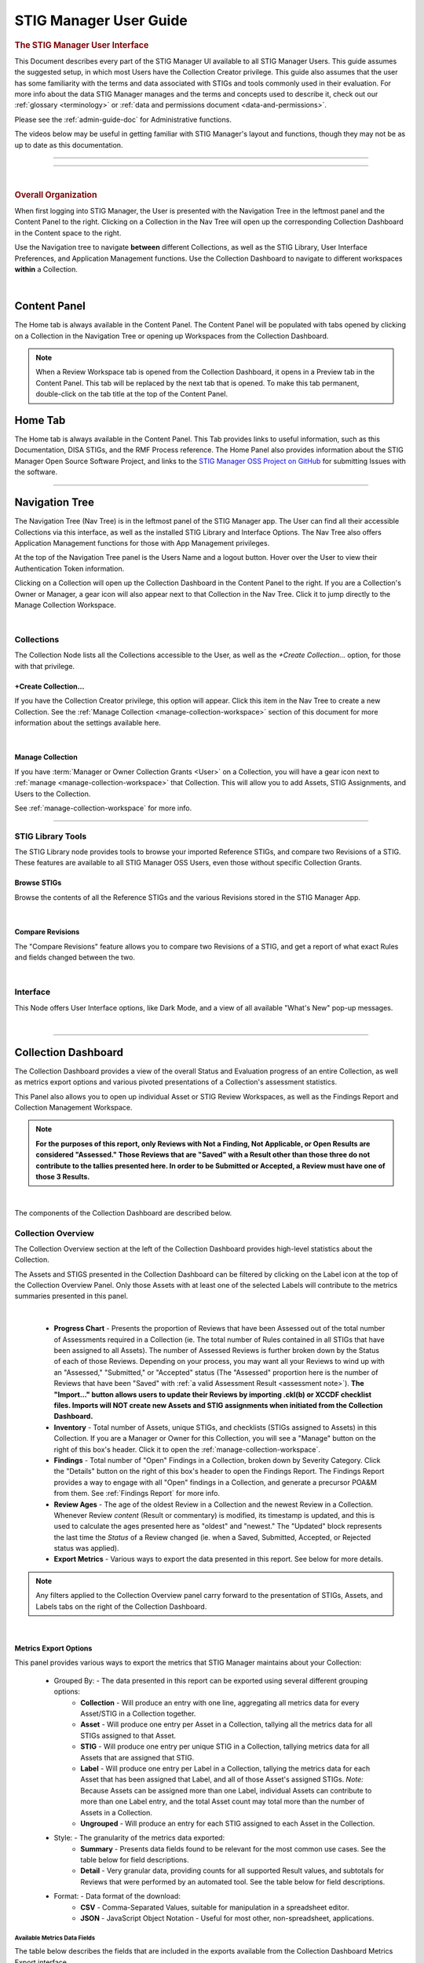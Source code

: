 .. _user-guide-doc:



STIG Manager User Guide 
############################################



.. rubric:: The STIG Manager User Interface

This Document describes every part of the STIG Manager UI available to all STIG Manager Users. This guide assumes the suggested setup, in which most Users have the Collection Creator privilege. This guide also assumes that the user has some familiarity with the terms and data associated with STIGs and tools commonly used in their evaluation. For more info about the data STIG Manager manages and the terms and concepts used to describe it, check out our :ref:`glossary <terminology>` or :ref:`data and permissions document <data-and-permissions>`.

Please see the :ref:`admin-guide-doc` for Administrative functions.

The videos below may be useful in getting familiar with STIG Manager's layout and functions, though they may not be as up to date as this documentation.


.. raw:: html

  <iframe width="560" height="315" src="https://www.youtube.com/embed/wv_Gdbl_LrU" title="YouTube video player" frameborder="0" allow="accelerometer; autoplay; clipboard-write; encrypted-media; gyroscope; picture-in-picture" allowfullscreen></iframe>

-------------------------

.. raw:: html

  <iframe width="560" height="315" src="https://www.youtube.com/embed/ZwVJ0eO2d_I" title="YouTube video player" frameborder="0" allow="accelerometer; autoplay; clipboard-write; encrypted-media; gyroscope; picture-in-picture" allowfullscreen></iframe>

------------------------------------

|

.. rubric:: Overall Organization
   :class: rubric3

When first logging into STIG Manager, the User is presented with the Navigation Tree in the leftmost panel and the Content Panel to the right. Clicking on a Collection in the Nav Tree will open up the corresponding Collection Dashboard in the Content space to the right. 

Use the Navigation tree to navigate **between** different Collections, as well as the STIG Library, User Interface Preferences, and Application Management functions. Use the Collection Dashboard to navigate to different workspaces **within** a Collection.  


.. thumbnail:: /assets/images/nav-tree-and-collection-panel.png
      :width: 50% 
      :show_caption: True
      :title: Navigation Tree and Collection Dashboard


|

Content Panel
=====================
The Home tab is always available in the Content Panel. 
The Content Panel will be populated with tabs opened by clicking on a Collection in the Navigation Tree or opening up Workspaces from the Collection Dashboard.

.. note::
   When a Review Workspace tab is opened from the Collection Dashboard, it opens in a Preview tab in the Content Panel. This tab will be replaced by the next tab that is opened. To make this tab permanent, double-click on the tab title at the top of the Content Panel.

.. index::
   single: Home Panel


Home Tab
=======================
The Home tab is always available in the Content Panel. 
This Tab provides links to useful information, such as this Documentation, DISA STIGs, and the RMF Process reference.
The Home Panel also provides information about the STIG Manager Open Source Software Project, and links to the `STIG Manager OSS Project on GitHub <https://github.com/NUWCDIVNPT/stig-manager/>`_ for submitting Issues with the software.

.. thumbnail:: /assets/images/home-tab.png
      :width: 50% 
      :show_caption: True
      :title: Home Tab

====================================

.. index::
   single: Navigation Tree


Navigation Tree
====================
The Navigation Tree (Nav Tree) is in the leftmost panel of the STIG Manager app. The User can find all their accessible Collections via this interface, as well as the installed STIG Library and Interface Options. The Nav Tree also offers Application Management functions for those with App Management privileges. 

At the top of the Navigation Tree panel is the Users Name and a logout button. Hover over the User to view their Authentication Token information. 

Clicking on a Collection will open up the Collection Dashboard in the Content Panel to the right. If you are a Collection's Owner or Manager, a gear icon will also appear next to that Collection in the Nav Tree. Click it to jump directly to the Manage Collection Workspace.

.. thumbnail:: /assets/images/nav-tree.png
      :width: 25% 
      :show_caption: True
      :title: Navigation Tree

|

.. index::
   single: Collection Node

Collections 
----------------------
The Collection Node lists all the Collections accessible to the User, as well as the *+Create Collection...* option, for those with that privilege.

+Create Collection...
~~~~~~~~~~~~~~~~~~~~~~~~~
If you have the Collection Creator privilege, this option will appear. Click this item in the Nav Tree to create a new Collection. See the  :ref:`Manage Collection <manage-collection-workspace>` section of this document for more information about the settings available here. 

.. thumbnail:: /assets/images/create-collection-popup.png
      :width: 50% 
      :show_caption: True
      :title: Create Collection popup

| 

Manage Collection
~~~~~~~~~~~~~~~~~~~~~
If you have :term:`Manager or Owner Collection Grants <User>` on a Collection, you will have a gear icon next to :ref:`manage <manage-collection-workspace>` that Collection. This will allow you to add Assets, STIG Assignments, and Users to the Collection.

See :ref:`manage-collection-workspace` for more info.

-------------------------


STIG Library Tools
----------------------

The STIG Library node provides tools to browse your imported Reference STIGs, and compare two Revisions of a STIG.  These features are available to all STIG Manager OSS Users, even those without specific Collection Grants. 


Browse STIGs
~~~~~~~~~~~~~~~~~~~~~~~~~

Browse the contents of all the Reference STIGs and the various Revisions stored in the STIG Manager App.


.. thumbnail:: /assets/images/stig-library.png
      :width: 50% 
      :show_caption: True
      :title: STIG Library

|


Compare Revisions
~~~~~~~~~~~~~~~~~~~~~~~~~

The "Compare Revisions" feature allows you to compare two Revisions of a STIG, and get a report of what exact Rules and fields changed between the two. 


.. thumbnail:: /assets/images/stig-compare-tool.png
      :width: 50% 
      :show_caption: True
      :title: STIG Revision Compare Tool

|


Interface 
----------------------
This Node offers User Interface options, like Dark Mode, and a view of all available "What's New" pop-up messages.  

.. thumbnail:: /assets/images/nav-tree-interface-options.png
      :width: 50% 
      :show_caption: True
      :title: User Interface Options

|


__________________________________


.. index::
   single: Collection Dashboard

.. _collection dashboard:

Collection Dashboard 
====================

The Collection Dashboard provides a view of the overall Status and Evaluation progress of an entire Collection, as well as metrics export options and various pivoted presentations of a Collection's assessment statistics.

This Panel also allows you to open up individual Asset or STIG Review Workspaces, as well as the Findings Report and Collection Management Workspace. 


.. _assessment note:

.. note::
      **For the purposes of this report, only Reviews with Not a Finding, Not Applicable, or Open Results are considered "Assessed." Those Reviews that are "Saved" with a Result other than those three do not contribute to the tallies presented here. In order to be Submitted or Accepted, a Review must have one of those 3 Results.**


.. thumbnail:: /assets/images/collection-panel.png
      :width: 50% 
      :show_caption: True
      :title: The Collection Dashboard

|

The components of the Collection Dashboard are described below. 


Collection Overview 
----------------------------

The Collection Overview section at the left of the Collection Dashboard provides high-level statistics about the Collection. 

The Assets and STIGS presented in the Collection Dashboard can be filtered by clicking on the Label icon at the top of the Collection Overview Panel. Only those Assets with at least one of the selected Labels will contribute to the metrics summaries presented in this panel. 

.. thumbnail:: /assets/images/collection-panel-overview.png
      :width: 25% 
      :show_caption: True
      :title: Collection Overview

|


      - **Progress Chart** - Presents the proportion of Reviews that have been Assessed out of the total number of Assessments required in a Collection (ie. The total number of Rules contained in all STIGs that have been assigned to all Assets). The number of Assessed Reviews is further broken down by the Status of each of those Reviews. Depending on your process, you may want all your Reviews to wind up with an "Assessed," "Submitted," or "Accepted" status (The "Assessed" proportion here is the number of Reviews that have been "Saved" with :ref:`a valid Assessment Result <assessment note>`).  **The "Import..." button allows users to update their Reviews by importing .ckl(b) or XCCDF checklist files. Imports will NOT create new Assets and STIG assignments when initiated from the Collection Dashboard.**
      - **Inventory** - Total number of Assets, unique STIGs, and checklists (STIGs assigned to Assets) in this Collection. If you are a Manager or Owner for this Collection, you will see a "Manage" button on the right of this box's header. Click it to open the  :ref:`manage-collection-workspace`.
      - **Findings** - Total number of "Open" Findings in a Collection, broken down by Severity Category. Click the "Details" button on the right of this box's header to open the Findings Report. The Findings Report provides a way to engage with all "Open" findings in a Collection, and generate a precursor POA&M from them. See :ref:`Findings Report` for more info.
      - **Review Ages** - The age of the oldest Review in a Collection and the newest Review in a Collection. Whenever Review *content* (Result or commentary) is modified, its timestamp is updated, and this is used to calculate the ages presented here as "oldest" and "newest." The "Updated" block represents the last time the *Status* of a Review changed (ie. when a Saved, Submitted, Accepted, or Rejected status was applied).
      - **Export Metrics** - Various ways to export the data presented in this report. See below for more details. 

.. note::
      Any filters applied to the Collection Overview panel carry forward to the presentation of STIGs, Assets, and Labels tabs on the right of the Collection Dashboard. 
      
      .. thumbnail:: /assets/images/collection-panel-filters.png
            :width: 25% 
            :show_caption: True
            :title: Collection Dashboard Filtering

|

Metrics Export Options
~~~~~~~~~~~~~~~~~~~~~~~~~~~~~

This panel provides various ways to export the metrics that STIG Manager maintains about your Collection:

      - Grouped By: - The data presented in this report can be exported using several different grouping options:
            - **Collection** - Will produce an entry with one line, aggregating all metrics data for every Asset/STIG in a Collection together.
            - **Asset** - Will produce one entry per Asset in a Collection, tallying all the metrics data for all STIGs assigned to that Asset.
            - **STIG** - Will produce one entry per unique STIG in a Collection, tallying metrics data for all Assets that are assigned that STIG.
            - **Label** - Will produce one entry per Label in a Collection, tallying the metrics data for each Asset that has been assigned that Label, and all of those Asset's assigned STIGs. *Note:* Because Assets can be assigned more than one Label, individual Assets can contribute to more than one Label entry, and the total Asset count may total more than the number of Assets in a Collection. 
            - **Ungrouped** - Will produce an entry for each STIG assigned to each Asset in the Collection. 
      - Style: - The granularity of the metrics data exported:
            - **Summary** - Presents data fields found to be relevant for the most common use cases.  See the table below for field descriptions. 
            - **Detail** - Very granular data, providing counts for all supported Result values, and subtotals for Reviews that were performed by an automated tool. See the table below for field descriptions. 
      - Format: - Data format of the download: 
            - **CSV** - Comma-Separated Values, suitable for manipulation in a spreadsheet editor.
            - **JSON** - JavaScript Object Notation - Useful for most other, non-spreadsheet, applications. 


Available Metrics Data Fields
++++++++++++++++++++++++++++++++++++++++++

The table below describes the fields that are included in the exports available from the Collection Dashboard Metrics Export interface.  


  .. list-table:: STIG Manager Metrics Data Fields, and the Report Styles that Include Them.
   :widths: 20 70 10 10
   :header-rows: 1
   :class: tight-table

   * - Data Field
     - Description
     - Summary
     - Detail
   * - assessments
     - Total number of required Evaluations assigned to this item (ie. total number of Rules in all assigned STIGs). 
     - **X**
     - **X**
   * - assessmentsLow
     - Total number of Rules assigned to this item with a Severity 3 category 
     - **X**
     - **X**
   * - assessmentsMedium
     - Total number of Rules assigned to this item with a Severity 2 category 
     - **X**
     - **X**
   * - assessmentsHigh
     - Total number of Rules assigned to this item with a Severity 1 category 
     - **X**
     - **X**
   * - assessed
     - Total number of Reviews that have been marked "pass," "fail," or "notapplicable."
     - **X**
     - **X**
   * - assessedLow
     - Number of assessed Rules with a Severity 3 category. 
     - **X**
     - **X**
   * - assessedMedium
     - Number of assessed Rules with a Severity 2 category. 
     - **X**
     - **X**
   * - assessedHigh
     - Number of assessed Rules with a Severity 1 category. 
     - **X**
     - **X**     
   * - minTs
     - Date of the Evaluation of the oldest Review in the Collection. 
     - **X**
     - **X**
   * - maxTs
     - Date of the Evaluation of the newest Review in the Collection. 
     - **X**
     - **X**
   * - maxTouch
     - Date of the last time the *Status* of a Review in a Collection was changed (ie. when a review was last saved, submitted, accepted, or rejected). 
     - **X**
     - **X**
   * - low
     - Number of failed Reviews for rules with a Severity 3 category. 
     - **X**
     - **X**
   * - medium
     - Number of failed Reviews for rules with a Severity 2 category. 
     - **X**
     - **X**
   * - high
     - Number of failed Reviews for rules with a Severity 1 category. 
     - **X**
     - **X**
   * - saved
     - Total number of Reviews with a "saved" status. 
     - **X**
     - **X**
   * - savedResultEngine
     - Number of Reviews with a "saved" status that were evaluated by an automated tool. 
     - 
     - **X**
   * - submitted
     - Total number of Reviews with a "submitted" status. 
     - **X**
     - **X**
   * - submittedResultEngine
     - Number of Reviews with a "submitted" status that were evaluated by an automated tool. 
     - 
     - **X**
   * - accepted
     - Total number of Reviews with a "accepted" status. 
     - **X**
     - **X**
   * - acceptedResultEngine
     - Number of Reviews with a "accepted" status that were evaluated by an automated tool. 
     - 
     - **X**
   * - rejected
     - Total number of Reviews with a "rejected" status. 
     - **X**
     - **X**
   * - rejectedResultEngine
     - Number of Reviews with a "rejected" status that were evaluated by an automated tool. 
     - 
     - **X**
   * - pass
     - Total number of Reviews with a "pass" result. 
     - **X**
     - **X**
   * - passResultEngine
     - Number of Reviews with a "pass" result that were evaluated by an automated tool. 
     - 
     - **X**
   * - fail
     - Total number of Reviews with a "fail" result. 
     - **X**
     - **X**
   * - failResultEngine
     - Number of Reviews with a "fail" result that were evaluated by an automated tool. 
     - 
     - **X**
   * - notapplicable
     - Total number of Reviews with a "notapplicable" result. 
     - **X**
     - **X**
   * - notapplicableResultEngine
     - Number of Reviews with a "notapplicable" result that were evaluated by an automated tool. 
     - 
     - **X**
   * - other
     - Total number of Reviews with a result that is NOT "pass", "fail", or "notapplicable". 
     - **X**
     -      
   * - notchecked
     - Total number of Reviews with a "notchecked" result. 
     - 
     - **X**
   * - notcheckedResultEngine
     - Number of Reviews with a "notchecked" result that were evaluated by an automated tool. 
     - 
     - **X**
   * - unknown
     - Total number of Reviews with a "unknown" result. 
     - 
     - **X**
   * - unknownResultEngine
     - Number of Reviews with a "unknown" result that were evaluated by an automated tool. 
     - 
     - **X**
   * - error
     - Total number of Reviews with a "error" result. 
     - 
     - **X**
   * - errorResultEngine
     - Number of Reviews with a "error" result that were evaluated by an automated tool. 
     - 
     - **X**
   * - notselected
     - Total number of Reviews with a "notselected" result. 
     - 
     - **X**
   * - notselectedResultEngine
     - Number of Reviews with a "notselected" result that were evaluated by an automated tool. 
     - 
     - **X**
   * - informational
     - Total number of Reviews with a "informational" result. 
     - 
     - **X**
   * - informationalResultEngine
     - Number of Reviews with a "informational" result that were evaluated by an automated tool. 
     - 
     - **X**
   * - fixed
     - Total number of Reviews with a "fixed" result. 
     - 
     - **X**
   * - fixedResultEngine
     - Number of Reviews with a "fixed" result that were evaluated by an automated tool. 
     - 
     - **X**

|

_______________________________________


Collection Checklist Navigation 
---------------------------------------

The right side of the Collection Dashboard provides various ways to navigate the Checklist data maintained by STIG Manager, as well as many useful Metrics. This data can be presented aggregated by Asset, Labels, or STIGs by selecting the appropriate tab. Each panel allows you to drill down to the individual Assets or STIGs in those groupings. Each panel can also be exported individually as a .csv using the down-arrow icon at the bottom of each panel.

Each tab and grid of the Collection Dashboard presents the total number of Checks associated with each Asset or STIG across the Collection, depending on how it was grouped and what filters have been applied.  The grids also list the number of Checks with no Evaluation at all, and Checks that have been Saved, Submitted, Rejected, or Accepted as a way to gauge overall Evaluation progress of the Collection.  The total number of "Open" Severity Category 1, 2, and 3 Rules is also displayed to give an indication of the vulnerability status of the Collection.



.. thumbnail:: /assets/images/collection-panel-checklist-navigation.png
      :width: 50% 
      :show_caption: True
      :title: Checklists in the STIGs tab of the Collection Dashboard


|


STIGs Tab
-------------------------

The STIGs tab on the right of the Collection Dashboard provides a list of every STIG that is assigned to at least one Asset in this Collection (that the User has access to). 


Double-click a STIG, or click the Shield icon when hovering over a STIG, to access to the :ref:`Collection Review Workspace`, from which the User can review ALL the assets they have access to for the STIG selected.

See :ref:`Collection Review Workspace` for more info.

Asset Checklists by STIG
~~~~~~~~~~~~~~~~~~~~~~~~~~
Clicking on a STIG will load the Assets that have been assigned that STIG in the bottom grid. Double-click on an Asset, or click on the Shield icon, to access the :ref:`Asset Review Workspace` for that STIG-Asset.



Assets Tab
----------------------

The Assets Tab on the right of the Collection Dashboard provides a list of every Asset that the User has been granted access to in the Collection.

.. thumbnail:: /assets/images/collection-panel-assets.png
      :width: 50% 
      :show_caption: True
      :title: Checklists in the Assets tab of the Collection Dashboard


|


STIG Checklists by Asset
~~~~~~~~~~~~~~~~~~~~~~~~~~
Clicking on a particular Asset will load the bottom grid with a list of every STIG the User has access to that has been assigned to that Asset. 

Double-click on a STIG, or click on the Shield icon, to access the :ref:`Asset Review Workspace` for that STIG-Asset.

Labels Tab
----------------------

The Labels Tab on the right of the Collection Dashboard provides a list of every Label that has been assigned to an Asset that the User has been granted access to in the Collection.

.. thumbnail:: /assets/images/collection-panel-labels.png
      :width: 50% 
      :show_caption: True
      :title: Checklists in the Labels tab of the Collection Dashboard


|


Assets by Label
~~~~~~~~~~~~~~~~~~~~~~~~~~
Clicking on a particular Label will populate the Assets grid with a list of every Asset the User has access to that has been assigned the selected Label. 


STIG Checklists by Asset and Label
~~~~~~~~~~~~~~~~~~~~~~~~~~~~~~~~~~~~~~~~
Clicking on a particular Asset will load the bottom grid with a list of every STIG the User has access to that has been assigned to that Asset. 

Double-click on a STIG, or click on the Shield icon, to access the :ref:`Asset Review Workspace` for that STIG-Asset.



===================================

.. index::
   single: Meta Collection Dashboard

.. _meta collection dashboard:

Meta-Collection Dashboard 
======================================

The Meta Dashboard provides totals and metrics for some or all of your Collections at a glance. The Collections Tab shows top-level metrics for each Collection, while the STIGs tab shows metrics for each STIG across Collections. The dashboard also allows you to open up individual Collection, Asset, or STIG Review Workspaces.

Access the Meta Dashboard by clicking on the Report icon in the top-level Collections node of the Navigation Tree.


.. thumbnail:: /assets/images/meta-collection-icon.png
      :width: 50% 
      :show_caption: True
      :title: Click to open the Meta Dashboard

|

.. thumbnail:: /assets/images/meta-collection-dashboard.png
      :width: 50% 
      :show_caption: True
      :title: The Meta Dashboard


|      


Meta-Collection Overview 
----------------------------

The Meta-Collection Overview section at the left of the Meta Dashboard provides high-level statistics about your Collections. 

The Collections presented in the Meta-Collection Dashboard can be filtered by clicking on the Collection icon at the top of the Overview Panel. 


.. note::
      Any filters applied to the Meta Dashboard Overview panel carry forward to the presentation of Collections, STIGs, and Assets on the right of the Dashboard. 
      
      .. thumbnail:: /assets/images/meta-collection-panel-overview-filters.png
                  :width: 25% 
                  :show_caption: True
                  :title: Meta-Collection Overview with Filters

|


Collections Tab
----------------------

The Collections Tab on the right of the Collection Dashboard provides a list of every Collection that the User has been granted access to in the system.  Select a Collection to populate the STIGs panel with every STIG assigned to any Asset in that Collection. Select a STIG to see the Assets assigned that STIG.

.. thumbnail:: /assets/images/meta-collection-dashboard-collections-tab.png
      :width: 50% 
      :show_caption: True
      :title: Collections Tab of the Meta-Collection Dashboard

|


STIGs Tab
-------------------------

The STIGs tab on the right of the Collection Dashboard provides a list of every STIG that is assigned to any Asset in any Collection that the User has access to. Clicking on a STIG will load any Collections that contain Assets that have been assigned that STIG into the center panel. Selecting a Collection from the center panel will populate the Assets panel with a list of every Asset in that Collection that has been assigned the selected STIG.

.. thumbnail:: /assets/images/meta-collection-dashboard-stigs-tab.png
      :width: 50% 
      :show_caption: True
      :title: Collections Tab of the Meta-Collection Dashboard

|

===================================

.. index::
   single: Collection Review

.. _Collection Review Workspace:

Collection Review Workspace
==============================
The Collection Review Workspace allows the user to assess all the Assets they have access to that have been assigned the selected STIG. It can be accessed by clicking the Shield icon or double-clicking on a STIG in the STIGs Tab of the Collection Dashboard. 

.. thumbnail:: /assets/images/collection-review.png
      :width: 50% 
      :show_caption: True
      :title: Collection Review Workspace


-------------------------------


Checklist with Review Summary Panel
---------------------------------------
This checklist provides a list of Rules for the selected STIG, and a summary of the Evaluations associated with every Asset in the Collection.  Select a Rule in this Panel to see and assess the individual Assets in the Reviews Panel to the right.


Menu Bar functions
~~~~~~~~~~~~~~~~~~~~~~~~~~~
From the Menu, some Options.
By default, the most current STIG is displayed. The User can also select older revisions of the STIG, if they have been imported into the system by an Admin.

.. thumbnail:: /assets/images/collection-review-stig-revisions.png
      :width: 50% 
      :show_caption: True
      :title: STIG Revision Selection

|


Columns
~~~~~~~~~~~~~~
The columns in this panel represent the Rule Severity Category, Rule Id, Rule Title, and aggregated Review Columns for Open (O), Not a Finding (NF), Not Applicable (NA), Not Reviewed (NR), Submitted, Rejected, and Accepted. 

Additional Columns and filtering options are available by clicking the column headers. Column selections will persist for the Collection across user sessions.

.. thumbnail:: /assets/images/collection-workspace-checklist-ages.png
      :width: 50% 
      :show_caption: True
      :title: Column Selection

|





Rule Info Panel
-------------------------
This Panel provides the Rule Info for the selected Rule in the panel above. 

Reviews Panel
----------------
This panel provides a list of the Reviews for the selected Rule for every Asset in the Collection.
The Reviews can be Submitted, Accepted, and modified from this panel. 



Menu Bar functions
~~~~~~~~~~~~~~~~~~~~~~~~~~~~~~
Accept/Reject (for Collection Managers or Owners only) and Submit/Unsubmit actions are available. These actions will apply to any Assets selected. Multiple assets can be selected with Shift-Click, Ctrl-Click, or the checkboxes, and edited as a group by clicking one of the Status buttons, or the "Batch Edit..." button.

Review Actions
~~~~~~~~~~~~~~~~~~~~~~~
Double-click on the Result, Detail, or Comment parts of the Review Evaluation for an Asset to change that field.  


Batch Editing
--------------------
Select more than one Review with Shift-Click, Ctrl-Click, or the checkboxes, and click the "Batch Edit..." button to open the Batch Editing interface.

.. thumbnail:: /assets/images/collection-review-batch-edit.png
      :width: 50% 
      :show_caption: True
      :title: Edit Multiple Reviews at Once with Batch Editing

|

If a User has Read-Only access to Assets in this Collection, the checkboxes for those Assets will be replaced with a read-only icon, and they will not be able to change those Reviews.

.. thumbnail:: /assets/images/collection-review-read-only.png
      :width: 50% 
      :show_caption: True
      :title: Assets are Read-Only for this User

|

Additional Review Resources
-----------------------------------

Review History
~~~~~~~~~~~~~~~~~~~~
Click the "clock" icon that appears when hovering over an Asset to see the Review History for that Asset. 

Attachments 
~~~~~~~~~~~~~~~~~
Click the "paperclip" icon that appears when hovering over an Asset to see or add attachments to a Review. Hover over a specific attachment to see buttons for viewing or deleting that attachment. The attachments button becomes available once there is an Evaluation Result for the Review. 


================================

.. index::
   single: Asset Review

.. _Asset Review Workspace:

Asset Review Workspace
====================================
The Asset Review Workspace allows you to view and modify all the Reviews for a specific STIG on the selected Asset. It also presents useful information such as the Reviews for the same Rule on other Assets, the Review's Log, and Status Text.
Users can also import and export results in .ckl or XCCDF checklist formats. 
This workspace can be accessed by clicking the Shield icon or double-clicking on an Asset in the STIGs or Assets Tabs of the Collection Dashboard. 


.. thumbnail:: /assets/images/asset-review.png
      :width: 50% 
      :show_caption: True
      :title: Asset Review Workspace

|


-------------------------------

Checklist Panel
-------------------
The Checklist Panel presents a list of the Rules associated with the selected STIG. By default, the latest version of the STIG is displayed, along with the Severity Category, Rule ID, Rule Title, Evaluation Result, Result origin, and :term:`Review Status <Review>`.  The "gear" column in the checklist panel provides information about the Result stored in STIG Manager. The "user" icon indicates the Review was performed manually. The "gear" icon indicates an automated tool evaluated the Review. The arrow icon indicates an automated tool produced the result with the help of User input, such as an XCCDF Override or an Evaluate STIG Answer File. Additional Columns and filtering options are available by clicking the column headers. 

From the Checklist menu in the Menu Bar, the User can:
   * Toggle between Rule and Group displays of the Checklist Panel.
   * Export a .ckl or XCCDF representation of this Assets STIG results.
   * Import STIG results for this Asset in .ckl or XCCDF form.
   * Switch between Revisions of the STIG being displayed.


The menu bar also supports a variety of status and Title filters, and indicates if the Reviews for this Asset can be changed by the User.

.. thumbnail:: /assets/images/asset-review-writeable.png
      :width: 50% 
      :show_caption: True
      :title: Reviews can be changed by this User.

.. thumbnail:: /assets/images/asset-review-read-only.png
      :width: 50% 
      :show_caption: True
      :title: Reviews cannot be changed by this User.



.. note::
   STIG Manager does not retain the .ckl or XCCDF files that are imported. The files are parsed and the individual Reviews are stored in STIG Manager's Database. STIG Manager can produce a new .ckl representation of its Reviews on demand. 

.. note::
   STIG Manager will import and export .ckl files differently depending on the values of certain .ckl elements and Asset metadata. See :ref:`ckl-processing` for more information.    

Rule Info Panel
-------------------
The Rule Info Panel provides the text of the Rule. 
It also provides information about the Controls associated with this Rule, including CCI, AP Acronym, and RMF Control.


Review Resources Panel
------------------------
This Panel provides resources that may be useful in performing the Rule's Evaluation.


Other Assets Tab
~~~~~~~~~~~~~~~~~
The Other Assets tab shows Evaluations that have been performed against other Assets in the same Collection that the User has access to.  The Reviews from this list of assets can be dragged and dropped onto the selected Asset's Review Panel below.

Attachments Tab
~~~~~~~~~~~~~~~~~
The Attachments tab allows Reviewers to attach images that support their assessment to their Review. Hover over a specific attachment to see buttons for viewing or deleting that attachment. The "Attach Image..." button becomes available once there is an Evaluation Result for the Review. Support for additional file formats may be added if `Feature Requests <https://github.com/NUWCDIVNPT/stig-manager/issues/new/choose>`_ are submitted. 

.. thumbnail:: /assets/images/attachments-hover-crop.png
      :width: 25% 
      :show_caption: True
      :title: Attachments Tab

|

.. thumbnail:: /assets/images/attachments-preview-crop.png
      :width: 25% 
      :show_caption: True
      :title: Attachment Preview

|

Status Text Tab
~~~~~~~~~~~~~~~~~~
If this Review has been Rejected, any feedback that may have been provided by the Collection Owner is displayed here.

Log Tab
~~~~~~~~~~~~~~~~~
This Log tab displays how this Review has changed over time.


Review Panel
----------------------------
The Review panel contains the Evaluation and any required details or commentary for this Review.

Evaluation
~~~~~~~~~~~~~~~~~~
The Evaluation holds the actual Result of a compliance decision about this Rule on the selected Asset, and the required Details and/or Comment. The Results supported are: Open (O), Not a Finding (NF), Not Applicable (NA), Informational (I), and Not Reviewed (NR).  The colored sprites next to the Result provide additional information about the source of the Result. 


Reviews can be set to Saved or Submitted statuses from this interface. "Saved" simply indicates that the review has been logged to the system. The "Submitted" status indicates that the Evaluator considers the review to be "complete"  and may be optionally be "Accepted" or "Rejected" by a User with proper grants in the Collection.

The requirements for a Review to be set to "Submitted" status can be configured in the Collection Management Workspace by Collection Owners and Managers. These requirements will be displayed in this interface if you hover over the ``(?)`` icon next to each field label. 

The default Settings for Reviews in Collections are:
      - Always display the Detail field.
      - Require text in the Detail field in order to Submit. 
      - Display the Comment field for "Findings only".
      - Require text in the Comment field for "Findings only" in order to Submit.
      - Review must have an Evaluation Result of "Not A Finding," "Not Applicable," or "Open. (Not Configurable)


.. thumbnail:: /assets/images/review-requirements-popup.png
      :width: 50% 
      :show_caption: True
      :title: Review Requirements


|


Attributions
~~~~~~~~~~~~~~~

STIG Manager tracks the actual Evaluation (The Result, Detail, and Comment) portion of a Review separately from the Status (Saved, Submitted, Accepted, Rejected) portion of a Review. Information about these parts of a Review is displayed in the Attributions panel. 

- Modified: The User and Timestamp associated with the last change to the Evaluation content of the Review.

  - The RuleId that was submitted with the last change to the Review. Hover over this RuleId to view a popup listing the other RuleIds with matching Check Content and STIG Id that this Review also applies to. 
  
- Status: Changes to the status of a Review (Saved, Submitted, Accepted, or Rejected), and the User that made that change, are tracked separately and displayed here.

.. thumbnail:: /assets/images/review-attributions-panel.png
      :width: 50% 
      :show_caption: True
      :title: Review Evaluation Panel with Attributions

|

Save, Save/Submit, and Accept Buttons
~~~~~~~~~~~~~~~~~~~~~~~~~~~~~~~~~~~~~~~~
The buttons on the bottom of the Review Panel allow the User to simply Save the review for later, to Submit the Review, or to Accept the Review (if they have the proper Collection Grant).  In most use cases, the goal for Evaluators will be to get every Review into a "Submitted" state.  Once Submitted, the Collection Owner can set the Review to "Accepted" to indicate they have ok'd it. The Collection Owner can also Reject the Review with Feedback, which will be marked so that the Reviewer can fix any issue with the commentary, or attempt to Close an Open Finding.

Automated "Result Engine" Information
~~~~~~~~~~~~~~~~~~~~~~~~~~~~~~~~~~~~~~

If a Review was imported from a source of automated assessments, such as Evaluate STIG or SCC, they may be marked as such in the UI.  The origin of Reviews (Automated, Manual, Override/Answer File) is indicated in the "gear" checklist column, and with colored informational sprites next to the Result in the Review Evaluation Panel. Hover over the sprites for more info. 


.. thumbnail:: /assets/images/asset-review-autoresult.png
      :width: 50% 
      :show_caption: True
      :title: Asset Review Workspace with Automated Results indicated.

|

.. thumbnail:: /assets/images/asset-review-autoresult-with-override.png
      :width: 50% 
      :show_caption: True
      :title: Review Panel with Overidden Automated Result.      

|

.. ATTENTION:: 
      If a user modifies the Result of an "Automated" Review, it will lose its Automated status. This is indicated with the replacement of the "Automated" badge with a "Manual" one next to the Result, and the absence of the gear symbol for that rule in the Checklist panel. 


==============================

.. index::
   single: Findings Report

.. _Findings Report:

Findings Report Workspace
=====================================
The Findings Report provides a view of all Open Reviews in the Collection that the User has access to.

.. thumbnail:: /assets/images/findings-report.png
      :width: 50% 
      :show_caption: True
      :title: Findings Report


-------------------------------

Aggregated Findings
--------------------------
The Aggregated Findings Panel provides a view of all Rule Ids that have at least one "Open" Evaluation in a Collection. By default this view is aggregated by Group ID, and includes the columns: Severity Category, Group ID, Group Title, Number of Assets, and relevant STIG.

Menu Bar
~~~~~~~~~~~~
The Menu Bar allows the User to aggregate this view by Group ID, Rule ID, or CCI.  It also allows the User to filter the list by STIG. 

Export a .csv or POA&M 
~~~~~~~~~~~~~~~~~~~~~~~~~~~~~~~~~~
At the bottom of this panel are Export and Generate POA&M... buttons.  The Export button exports a .csv file, and the POA&M button will ask the User to set a few options and will then produce a pre-populated POA&M file.



Individual Findings
-----------------------
Select an aggregated finding in the left panel, to bring up information about the specific assets with that finding in the Individual Findings Panel.
Information about the Asset, Rule, Last Changed Date, and applicable STIG or STIGs can be found in the default columns, with additional Review info in the expanding Rows.

This section of the Report can be exported on its own.


===========================================


.. index::
   single: Manage Collection

.. _manage-collection-workspace:

Collection Management Workspace
===================================
Allows a Collection Manager or Owner to Manage their Collection.
From this Workspace, the User can:

   * Alter the Name, Description, Settings, and Metadata associated with the Collection
   * Add/Modify/Remove Grants and Access Control Lists for Users and User Groups in the Collection
   * Batch import CKL or XCCDF files to automatically scaffold or add to their Collection
   * Batch export CKL or XCCDF files for external tools such as eMASS
   * Add/Modify/Remove Assets in the Collection 
   * Create and Apply Labels to Assets in the Collection. 
   * Transfer Assets to another Collection
   * Add or remove STIGs from the Collection (STIGs must be assigned to at least 1 Asset to be associated with a Collection)
   * Delete the Collection (if Collection Owner)

.. thumbnail:: /assets/images/manage-collection-workspace.png
      :width: 50% 
      :show_caption: True
      :title: The Manage Collections Workspace


-------------------------------


Collection Properties Panel
--------------------------------
This Panel allows Collection Managers and Owners to change the name of the Collection, it's description, settings, grants, and any associated Metadata.  Collection Owners can also delete this Collection. 

.. thumbnail:: /assets/images/collection-properties.png
      :width: 50% 
      :show_caption: True
      :title: Collection Properties

|

.. _clone-collection:


Clone Collection
~~~~~~~~~~~~~~~~~~~~~~~~~~~~~~~~~~~~~~~~~

The "Clone Collection" button allows Managers or Owners to create another Collection that is a copy of the one they are currently viewing.  
This feature can be useful for creating a "snapshot" of a Collection at a particular point in time that could be used to support certain process or reporting needs. At clone time, the new Collection can be created with all its STIGs "pinned" to the default Revisions of the Source Collection, which will ensure the Clone's reviews and metrics do not change when Reference STIGs are updated. 


.. thumbnail:: /assets/images/collection-manage-clone-button.png
      :width: 50% 
      :show_caption: True
      :title: The Collection Clone Button

|

The new Collection can be substantially identical to the original, but must have a different name.

Users can choose to copy the Assets, their STIGs, Labels, and/or Reviews from the original Collection into the new one.  They can also choose to copy the User Grants from the original Collection into the new one, and pin STIG Revisions to their current values. 

.. note::
   Whether or not the User Grants are copied, the User who created the new Collection will be an Owner of the new Collection.


.. thumbnail:: /assets/images/collection-manage-clone-options.png
      :width: 50% 
      :show_caption: True
      :title: Collection Clone Options

|

Once the clone operation has started, a status bar will appear at the bottom of the screen.  The User can continue to use STIG Manager while the clone operation is in progress. The status bar will update when the clone is complete.


.. thumbnail:: /assets/images/collection-manage-clone-status-bar.png
      :width: 50% 
      :show_caption: True
      :title: Collection Clone Status Bar

|

.. thumbnail:: /assets/images/collection-manage-clone-status-complete.png
      :width: 50% 
      :show_caption: True
      :title: Collection Clone Complete

|


.. warning::
      Large Collections can take several minutes to clone! During this time, Users will likely see a performance impact when accessing the source Collection. Making changes to the source Collection while it is being cloned may lead to inconsistent results in the cloned Collection.
      
      You may want to alert your users before cloning a large Collection.

|

.. _grants-panel:


Grants Tab
~~~~~~~~~~~~~~~~~~~~~~~~~~~~~~~~~~~~~~~~~

This Tab displays all the Users and Groups that have been given a Grant to some portion of this Collection.

User/Group Grants can be added or removed using the toolbar buttons at the top of this Panel. When hovering over a Grant, click the "pencil" icon to change the User or Role associated with the Grant. Click the "target" icon to change the Access Control List applied to the Grant.  Click the "trash" icon to remove the Grant.

You can expand individual Groups listed in the "Available Grantees" panel to see the Users in that Group.

See the :ref:`Roles and Access<roles-and-access>` section for more information about Grants, Roles, and Access Control.

.. thumbnail:: /assets/images/collection-manage-new-grants-popup.png
      :width: 50% 
      :show_caption: True
      :title: The User Grants Panel


.. thumbnail:: /assets/images/collection-manage-edit-grant.png
      :width: 50% 
      :show_caption: True
      :title: Edit or reassign an existing Grant

-------------------------------

Every Grant is associated with a User or Group, an Access Control List, and Role in the Collection.  The Access Control List can be used to restrict or expand the Grant's access to certain Assets, STIGs, or Labels in the Collection.  By default, the Full, Manage, and Owner Roles have Read/Write access to all Reviews in a Collection, and the Restricted Role has no access to any Reviews.  The Access Control List can be used to further restrict or expand access for any of these Roles.

Managers and Owners have additional Collection capabilities that let them add or remove Assets, STIG assignments, and Grants to the Collection. 
See the :ref:`Roles and Access<roles-and-access>` section for more information about Grants, Roles, and Access Control.


.. thumbnail:: /assets/images/collection-manage-acl-popup.png
      :width: 50% 
      :show_caption: True
      :title: The Access Control List Popup

|



.. _users-panel:

Users Tab
~~~~~~~~~~~~~~~~~~~~~~~~~~~~~~~~~~~~~~~~~

This tab displays all the Users that have been granted access to this Collection, with either a Direct Grant to the User or via a Grant to a User Group. Hover over a Grant and click the "target" icon to view an expanded list of every Asset and STIG that the User has access to in this Collection. This view is the "effective access" of the User to the Collection that has been calculated based on the User's Role and the Access Control Lists associated with their Grant.


.. thumbnail:: /assets/images/collection-manage-effective-access.png
      :width: 50% 
      :show_caption: True
      :title: Users Effective Access

|

Collection Settings Tab
~~~~~~~~~~~~~~~~~~~~~~~~~~~~~~~~~~~~~~~~~

If you have the proper Grant to a Collection, you can modify settings that affect the behavior of this Collection and its Reviews. 


Review Fields 
++++++++++++++++++++++++++++++++++++


If you have the proper Grant to this Collection, you can set the fields that will be required for Reviews to be Submitted in this Collection. 

The default Settings for Review Submission in Collections are:
      - Always display the Detail field.
      - Require text in the Detail field in order to Submit. 
      - Display the Comment field for "Findings only".
      - Require text in the Comment field for "Findings only" in order to Submit.
      - Review must have an Evaluation Result of "Not A Finding," "Not Applicable," or "Open. (Not Configurable)
 

Review Status 
++++++++++++++++++++++++++++++++++++


Review Status Settings control the behavior of the Status fields of a Review.  Collection Owners or Managers can control whether they  want to allow certain Users to Accept or Reject reviews. The Grant levels required to do this can also be selected. 

The default Settings for Review Status are: 
      - Reset Status to "Saved" only when the Review Result changes (As opposed to ANY Review field change, such as the Detail or Comments).
      - Enable Reviews to be set to either Accepted or Rejected Status 

        * User must have "Manage or Owner" Grants to "Accept or Reject" Reviews (As opposed to just Owners)



.. thumbnail:: /assets/images/collection-manage-review-fields.png
      :width: 50% 
      :show_caption: True
      :title: Review Requirements


|

Review History
++++++++++++++++++++++++++++++++++++

Every time an individual Review for an Asset changes, a History record of its previous state is recorded.  For each Collection, Owners and Managers can now limit how many of these History records they keep for for each Review, or turn Review History off entirely

By default, the number of History records is capped at 15 for each Review. 

.. thumbnail:: /assets/images/collection-manage-review-history-setting.png 
      :width: 50% 
      :show_caption: True
      :title: Review history setting


|


.. _import-options:


Import Options
++++++++++++++++++++++++++++++++++++


The options described below allow you to have fine-grained control over how the reviews from .ckl and XCCDF files are imported into your STIG Manager Collection.  The settings specified here will become the default behavior for all users importing results from files into STIG Manager.  **This includes any instances of the STIGMan Watcher utility that may be importing into your Collection.**  

These import setting preferences can be locked for your Collection, or you can allow other users to customize them as they see fit when they perform their own imports. 


If possible, set Review status to:
  This setting allows you to set a "Goal" status for your review of Accepted, Submitted, Saved, OR, for existing reviews, to leave the status as it was, if possible. 

  - **Keep Existing**: Keep the existing Status, if possible. New reviews are set to "Saved" status. The resulting Status will also take into consideration the "Reset to Saved" configuration that is set in the Review Status section of Collection Settings. 
  - **Accepted**: If importing user has the proper grant, set Review to "Accepted." If they cannot Accept, Reviews will be set to "Submitted." If review does not meet Submit requirements, Review will be set to "Saved."
  - **Submitted**: Set Review to "Submitted" status. If review does not meet Submit requirements, Review will be set to Saved.
  - **Saved**:(**default setting**) Set Reviews to "Saved" status.


Include Unreviewed Rules:
  Should Rule Results without a compliance result (NF, NA, O) be imported?

  - **Never**: Ignore these rules. Existing STIG Manager results will not change.  
  - **Having Comments**: (**default setting**) Import these rules only if Detail or Comment is provided. Existing STIG Manager Reviews will be overwritten with the provided Result and Commentary.
  - **Always**: Always import these reviews. Replace any existing Review content.

Unreviewed with a comment is:
  If import includes reviews that do not have a compliance result (NF, NA, O), but includes Detail or Comment information, STIG Manager should import these Reviews with a Result of:

  - **Informational**: (**default setting**) Set Result to "Informational" to distinguish it from those Reviews that have no commentary. 
  - **Not Reviewed**: Leave the result as "Not_Reviewed"


Empty Detail text is:
  If the file includes Reviews with empty Detail text, the Detail text field will be:

  - **Ignored**: (**default setting**) Retain any existing Detail content already stored in STIG Manager. 
  - **Replaced**: Create a generic message indicating the fact that the imported Review had no content here. (This message will become the Detail text for the purposes of meeting submission requirements)
  - **Imported**: This will have the effect of removing any existing Detail text in STIG Manager.

Empty Comment text is:
  If the file includes Reviews with empty Comment text, the Comment text field will be:

  - **Ignored**: (**default setting**) Retain any existing Comment content already stored in STIG Manager. 
  - **Replaced**: Create a generic message indicating the fact that the imported Review had no content here. (This message will become the Comment text for the purposes of meeting submission requirements)
  - **Imported**: This will have the effect of removing any existing Comment text in STIG Manager.

Options can be customized for each import:
  Allow users to customize these import options to suit their needs. The options specified here will always be the initial settings presented to all users for this Collection. (**default: allow**)



-------------------------------


Metadata Tab
~~~~~~~~~~~~~~~~~~~~~~~~~~~~~~~~~~~~~~~~~

This Tab allows Users with proper access to record miscellaneous data to associate with this Collection. 

-------------------------------


.. _labels-tab:


Labels Tab
~~~~~~~~~~~~~~~~~~~~~~~~~~~~~~~~~~~~~~~~~

This Tab allows you to create various Labels and apply them to Assets. Labels are specific to Collections, and will be removed from Assets if they are moved to a different Collection. Labels exist only as an organizing tool, they do not affect the processing or function of the Assets or their Reviews. 

Create a label by clicking the "New Label" button. Labels can be assigned a name, optional description, and color. 
Double-click an existing label to edit it. 

.. thumbnail:: /assets/images/collection-manage-labels.png
      :width: 50% 
      :show_caption: True
      :title: Collection Labels Tab

|      

.. thumbnail:: /assets/images/collection-manage-new-label.png
      :width: 50% 
      :show_caption: True
      :title: Create a New Label

-------------------------------

When a Label is selected in Label tab of the Collection Properties Panel, the "Tag Assets..." button is enabled. Click the "Tag Assets..." button to view and tag Assets with the selected Label. Hover over the Asset's name to see its currently assigned STIGs. Click on a column header to filter on that column's data, or to add or remove columns of Asset information.

.. thumbnail:: /assets/images/collection-manage-tag-assets-modal.png
      :width: 50% 
      :show_caption: True
      :title: View and tag Assets with the selected Label

|


       
Assets Panel
------------------
This panel lists the Assets that are a part of this Collection. An Asset's properties can be modified by double-clicking on the Asset row or by choosing "Change Asset Properties..." from the toolbar.

The menu bar provides several functions, allowing the User to Create, Delete, and Change Assets in the Collection.
The :ref:`Collection Builder` option allows the User to create many Assets and their STIG Assignments at once. 

.. thumbnail:: /assets/images/assets-panel-toolbar.png
      :width: 50% 
      :show_caption: True
      :title: Collection -> Manage -> Assets toolbar

|

Click on the "Labels" column header, or any other column header, to filter the Asset grid by the data in the selected column(s).

.. thumbnail:: /assets/images/collection-manage-asset-panel-label-filtering.png
      :width: 50% 
      :show_caption: True
      :title: Asset Panel Label Filtering


-------------------------------


Create Asset
~~~~~~~~~~~~~~~
Click the Create Asset button to create an Asset manually. Enter relevant Asset info in the popup window that appears. STIGs and labels can also be assigned to the new Asset from this interface.

.. thumbnail:: /assets/images/collection-manage-asset-label-edit.png
      :width: 50% 
      :show_caption: True
      :title: Create an Asset


-------------------------------

.. index::
   single: Collection Builder

.. _Collection Builder:

Import CKL or XCCDF files to Build or Update Your Collection
~~~~~~~~~~~~~~~~~~~~~~~~~~~~~~~~~~~~~~~~~~~~~~~~~~~~~~~~~~~~~~

STIG Manager lets you populate your entire Collection from scratch or add to an existing Collection with a bulk import of .ckl and XCCDF files. This feature will create any new Assets you submit files for, and assign them the STIGs specified in the imported files.  If the Asset already exists, the newly imported STIGs will be assigned to them. The User can also choose whether or not to import the Reviews in the imported files, or just create the Assets and STIG Assignments.

The Asset Name must match exactly. Check the :term:`ckl` and :term:`XCCDF` glossary entries for how their individual fields map to STIG Manager fields. 

.. note::
   When STIG Manager creates an Asset from an imported file, it will populate the Name, FQDN, IP, and MAC fields if they are present in the file. If the asset is already created, those fields are NOT updated when a file is imported. 


.. note::
   STIG Manager does not retain the .ckl or XCCDF files that are imported. The files are parsed and the Reviews stored in STIG Manager's Database. STIG Manager can produce a new .ckl representation of its Reviews on demand. 

Collection Builder Process
++++++++++++++++++++++++++++++++++++


From the Collection Management workspace, click the "Import CKL or XCCDF..." button at the top of the Assets panel .

.. thumbnail:: /assets/images/collection-builder-files.png
      :width: 50% 
      :show_caption: True
      :title: Collection Builder File Select

|

Drag and drop or Select one or more .ckl or XCCDF files.
See the :ref:`import-options` section of this document for information about the options presented. 

-------------------------------


.. thumbnail:: /assets/images/collection-builder-errors-and-warnings.png
      :width: 50% 
      :show_caption: True
      :title: Collection Builder Errors and Warnings


|

If there is an issue with the files you selected, they will appear here. One error you may encounter is that the STIG in the selected file is not installed in STIG Manager. If this is the case, contact a STIG Manager Administrator to have them install it.

If you provide multiple files for the same Asset and STIG, only the latest will be imported. 

This screen will be skipped if there are no issues with the files you have selected.

-------------------------------

.. thumbnail:: /assets/images/collection-builder-options.png
      :width: 50% 
      :show_caption: True
      :title: Collection Builder Options and Summary


|

You will be presented with a summary view of the files you have submitted.
This view shows the Assets, STIGs, Review totals, filenames and date of the data contained in the submitted files. 

New Assets and new STIG assignments that will result from this import are indicated with a (+) after the Asset or STIG name.

If the summary is appropriate, click the "Add to Collection..." button.

-------------------------------


.. thumbnail:: /assets/images/collection-builder-import.png
      :width: 50% 
      :show_caption: True
      :title: Collection Builder Import Log

|

The user is presented with the log of the import. Select an item in the top grid for information about any "rejected" Reviews that were unable to be imported into STIG Manager. This may happen for Rules that are not currently assigned to this Asset, or for versions of STIGs that have not been loaded into STIG Manager.


.. note::
   STIG Manager does not retain the .ckl or XCCDF files that are imported. The files are parsed and the Reviews stored in STIG Manager's Database. STIG Manager can produce a new .ckl representation of its Reviews on demand. 

.. note::
   STIG Manager will import and export .ckl files differently depending on the values of certain .ckl elements and Asset metadata. See :ref:`ckl-processing` for more information.    

-------------------------------


.. _export-by-asset:

Export Results by Asset
~~~~~~~~~~~~~~~~~~~~~~~~~~~~~~~~~~~~~~~~~~~~~~~~~~~~~~~~~~~~~~~~~~~~

The "Export Results..." button in the Assets Panel Toolbar will open a pop-up interface with a checkbox selection tree.  Selections can be made for any combination in the tree, from the individual STIG-Asset level, whole Asset level, or every Asset in the Collection. 

When Assets have been pre-selected in the Assets panel, only the selected Assets will be presented in the checkbox selection tree.

Use the radio buttons in the pop-up to select the type of export you would like to perform.

Export Results to Another Collection
+++++++++++++++++++++++++++++++++++++++++++++++

The user can export results from Assets in the current Collection to another Collection. The user must have "Manage" or "Owner" levels of access in the destination Collection. You will only see Collections that you have sufficient access to in the "Export To" pulldown.
If the destination Collection does not have an Asset of the same name as the one being exported, a new Asset will be created in the destination Collection. If the destination Collection already has an Asset of the same name, any STIGs that are not already assigned to the Asset in the destination Collection will be assigned to it.  Any STIGs that are already assigned to the Asset in the destination Collection will be updated with the new results in accordance with the Collection settings of the destination.

.. note::
      The "Export Results to Another Collection" option is limited to a maximum of 100 Assets at one time.



.. thumbnail:: /assets/images/collection-manage-results-export-asset-collection.png
      :width: 50% 
      :show_caption: True
      :title: Checklist Archive Export by Asset

|



Export Results as CKL or XCCDF Archive
+++++++++++++++++++++++++++++++++++++++++++++++

The user can select whether single-STIG .ckls, multi-STIG .ckls, or XCCDF files will be generated for every Asset selected. The package of files will be presented as a .zip file that will also contain a ``_manifest.json`` file describing its contents and any errors encountered while producing it.  Check the :term:`ckl` glossary entry for exact mappings of fields from STIG Manger to .ckl file.


.. thumbnail:: /assets/images/collection-manage-results-export-asset-archive.png
      :width: 50% 
      :show_caption: True
      :title: Checklist Archive Export by Asset

|

.. thumbnail:: /assets/images/checklist-archive-export-log.png
      :width: 50% 
      :show_caption: True
      :title: Checklist Archive Export log


--------------------------

Delete Asset
~~~~~~~~~~~~~~~~~~~~
To Delete an Asset, select an Asset and click the Delete Asset button. A popup will ask you to confirm the action. 


.. _transfer-asset:

Transfer Asset(s) to Another Collection
~~~~~~~~~~~~~~~~~~~~~~~~~~~~~~~~~~~~~~~~
Select one or more(with Shift+Click) Assets, click the "Transfer To" button, and select the destination Collection.  You will be prompted with a confirmation pop-up. Click "Yes" to transfer the Assets to the new Collection. 

You must have "Manage" or "Owner" levels of access on both the originating and destination Collections. You will only see Collections that you have sufficient access to in the "Transfer To" pulldown.  
Individual Asset-STIG assignments to Restricted Users are removed when an Asset is moved to a new Collection. All other information (STIG Assignments, Assessments, etc.) transfers with the Asset.  


.. thumbnail:: /assets/images/transfer-asset.png
      :width: 50% 
      :show_caption: True
      :title: Transfer Assets to Another Collection


-------------------------------


Change Asset Properties
~~~~~~~~~~~~~~~~~~~~~~~~~~~~~~~~~
To alter an Asset's properties or tag it with Labels, select an Asset and click this button, or double-click the Asset row.

.. thumbnail:: /assets/images/collection-manage-asset-label-edit.png
      :width: 50% 
      :show_caption: True
      :title: Asset Properties


-------------------------------

STIGs Panel
-------------------
This panel lists all the STIGs that have been assigned to at least one Asset in the Collection. STIG Assignments can also be added or removed from Assets with the buttons at the top of this panel. You can also "pin" a specific Revision of a STIG to the Collection. This will lock this Collection to that specific Revision of a STIG, rather than use the default behavior of always using the latest Revision of a STIG.

.. thumbnail:: /assets/images/stigs-panel.png
      :width: 50% 
      :show_caption: True
      :title: STIGs Panel


-------------------------------


Assign STIG
~~~~~~~~~~~~~~~~~~~~~~
Select Assign STIG to add a new STIG to the Collection. A popup will allow you to view any Assets that are assigned the selected STIG, and to assign that STIG to new Assets. Hover over the Asset's name to see its currently assigned STIGs. Click on a column header to filter on that column's data, or to add or remove columns of Asset information.

.. thumbnail:: /assets/images/stig-assignments.png
      :width: 50% 
      :show_caption: True
      :title: STIG Assignments


-------------------------------


.. _pin-revision:

Set a Default STIG Revision
~~~~~~~~~~~~~~~~~~~~~~~~~~~~~~~~

You can "Pin" a specific Revision of a STIG to the Collection. This will lock this Collection to that specific Revision of a STIG, rather than use the default behavior of always using the latest Revision of a STIG. This will affect all calculated Metrics as well as the initial Revision of a STIG presented in all Workspaces. 

To set a specific default Revision of a STIG for a Collection, open the STIG Assignment window with the "Assign STIG" button or double-click on the Revision in the STIGs panel. Select the desired Revision from the "Default revision" dropdown menu, and click "Update."  To revert to the default behavior, select "Most Recent Revision" from the dropdown menu and click "Update."

The Update action may take a moment, as STIG Manager will need to recalculate all metrics based on the new Revision.

The "pinned" Revision is indicated with a pin icon in the STIGs Panel and Collection Dashboard.

.. note::
    A STIG must be assigned to at least one Asset in a Collection in order to be Pinned!



.. thumbnail:: /assets/images/collection-manage-revision-pinning.png
      :width: 50% 
      :show_caption: True
      :title: Pin a STIG Revision

-------------------------------


Remove STIG
~~~~~~~~~~~~~~~~~~~~~
The Remove STIG button will remove the selected STIG from all Assets that are assigned it in this Collection.



Change Assigned Assets
~~~~~~~~~~~~~~~~~~~~~~~~
Select "Change assigned Assets..." or double-click a STIG to change what Assets are assigned this STIG in this Collection.


.. _export-by-stig:


Export Results by STIG
~~~~~~~~~~~~~~~~~~~~~~~~~~~~~~~~~~~~~~~~~~~~~~~~~~~~

The "Export Results..." button in the STIGs Panel Toolbar will open a pop-up interface with a checkbox selection tree.  Selections can be made for any combination in the tree, from the individual STIG-Asset level or every Asset in the Collection. 

When STIGs have been pre-selected in the STIGs panel, only the selected STIGs will be presented in the checkbox selection tree.

Use the radio buttons in the pop-up to select the type of export you would like to perform.

Export Results to Another Collection
+++++++++++++++++++++++++++++++++++++++++++++++

The user can export results from STIGs in the current Collection to another Collection. The user must have "Manage" or "Owner" levels of access in the destination Collection. You will only see Collections that you have sufficient access to in the "Export To" pulldown.
If the destination Collection does not have an Asset of the same name as the one being exported, a new Asset will be created in the destination Collection. If the destination Collection already has an Asset of the same name, any STIGs that are not already assigned to the Asset in the destination Collection will be assigned to it.  Any STIGs that are already assigned to the Asset in the destination Collection will be updated with the new results in accordance with the Collection settings of the destination.

.. note::
      The "Export Results to Another Collection" option is limited to a maximum of 100 Assets at one time.



.. thumbnail:: /assets/images/collection-manage-results-export-asset-collection.png
      :width: 50% 
      :show_caption: True
      :title: Checklist Archive Export by Asset

|



Export Results as CKL or XCCDF Archive
+++++++++++++++++++++++++++++++++++++++++++++++

The user can select whether single-STIG .ckls, multi-STIG .ckls, or XCCDF files will be generated for every Asset selected. The package of files will be presented as a .zip file that will also contain a ``_manifest.json`` file describing its contents and any errors encountered while producing it.  Check the :term:`ckl` glossary entry for exact mappings of fields from STIG Manger to .ckl file.


.. thumbnail:: /assets/images/collection-manage-results-export-asset-archive.png
      :width: 50% 
      :show_caption: True
      :title: Checklist Archive Export by Asset

|

.. thumbnail:: /assets/images/checklist-archive-export-log.png
      :width: 50% 
      :show_caption: True
      :title: Checklist Archive Export log


|


.. _ckl-processing-brief:

A Note on .CKL Processing
=================================

When the STIG Manager Client imports data from :term:`.ckl files <ckl>`, in the simplest case it will attempt to match (and, in some instances, create) the Asset specified in the .ckl's ``<HOST_NAME>`` element.  However, if the ``<ASSET><WEB_OR_DATABASE>`` element in the .ckl has a value of ``true``, special processing is invoked. This processing will attempt to match the ``<HOST_NAME>``, ``<WEB_DB_SITE>`` and ``<WEB_DB_INSTANCE>`` values in the .ckl with Asset metadata when identifying the Asset. 

See the :ref:`ckl-processing` section of this Documentation for more information. 

|

.. note::
   See the :ref:`import-options` section of this document for information about STIG Manager's review import options.  


|


